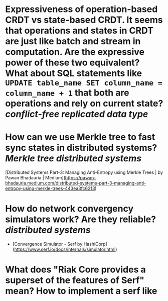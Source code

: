 * Expressiveness of operation-based CRDT vs state-based CRDT. It seems that operations and states in CRDT are just like batch and stream in computation. Are the expressive power of these two equivalent? What about SQL statements like ~UPDATE table_name SET column_name = column_name + 1~ that both are operations and rely on current state? [[conflict-free replicated data type]]
* How can we use Merkle tree to fast sync states in distributed systems? [[Merkle tree]] [[distributed systems]]
[Distributed Systems Part-3: Managing Anti-Entropy using Merkle Trees | by Pawan Bhadauria | Medium](https://pawan-bhadauria.medium.com/distributed-systems-part-3-managing-anti-entropy-using-merkle-trees-443ea3fc6213)
* How do network convergency simulators work? Are they reliable? [[distributed systems]]
+ [Convergence Simulator - Serf by HashiCorp](https://www.serf.io/docs/internals/simulator.html)
* What does "Riak Core provides a superset of the features of Serf" mean? How to implement a serf like